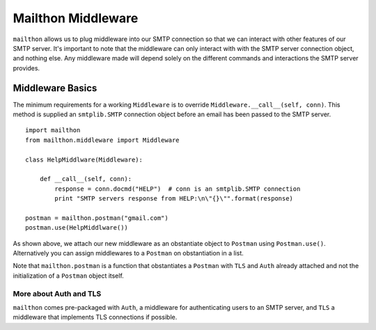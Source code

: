 ===================
Mailthon Middleware
===================

``mailthon`` allows us to plug middleware into our SMTP connection so that we can interact with other features of our SMTP server. It's important to note that the middleware can only interact with with the SMTP server connection object, and nothing else. Any middleware made will depend solely on the different commands and interactions the SMTP server provides. 

-----------------
Middleware Basics
-----------------

The minimum requirements for a working ``Middleware`` is to override ``Middleware.__call__(self, conn)``. This method is supplied an ``smtplib.SMTP`` connection object before an email has been passed to the SMTP server.


::

    import mailthon
    from mailthon.middleware import Middleware    
    
    class HelpMiddlware(Middleware):
        
        def __call__(self, conn):
            response = conn.docmd("HELP")  # conn is an smtplib.SMTP connection
            print "SMTP servers response from HELP:\n\"{}\"".format(response)
    
    postman = mailthon.postman("gmail.com")
    postman.use(HelpMiddlware())



As shown above, we attach our new middleware as an obstantiate object to ``Postman`` using ``Postman.use()``. Alternatively you can assign middlewares to a ``Postman`` on obstantiation in a list.

Note that ``mailthon.postman`` is a function that obstantiates a ``Postman`` with ``TLS`` and ``Auth`` already attached and not the initialization of a ``Postman`` object itself.

~~~~~~~~~~~~~~~~~~~~~~~
More about Auth and TLS
~~~~~~~~~~~~~~~~~~~~~~~
``mailthon`` comes pre-packaged with ``Auth``, a middleware for authenticating users to an SMTP server, and ``TLS`` a middleware that implements TLS connections if possible.
